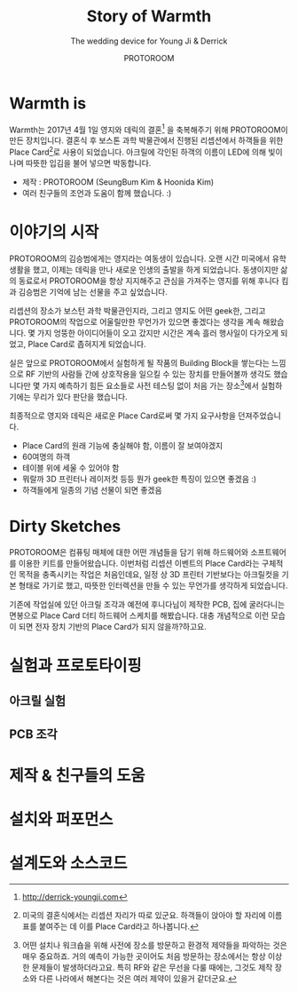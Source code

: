 #+TITLE: Story of Warmth
#+SUBTITLE: The wedding device for Young Ji & Derrick
#+AUTHOR: PROTOROOM
#+HTML_HEAD: <link rel="stylesheet" href="css/tufte.css" type="text/css" />

* Warmth is

  Warmth는 2017년 4월 1일 영지와 데릭의 결혼[fn:0] 을 축복해주기 위해 PROTOROOM이 만든 장치입니다.
결혼식 후 보스톤 과학 박물관에서 진행된 리셉션에서 하객들을 위한 Place Card[fn:1]로 사용이 되었습니다.
아크릴에 각인된 하객의 이름이 LED에 의해 빛이 나며 따뜻한 입김을 불어 넣으면 박동합니다.

[[./img/warmth00.jpg]]

  - 제작 : PROTOROOM (SeungBum Kim & Hoonida Kim)
  - 여러 친구들의 조언과 도움이 함께 했습니다. :)

[fn:0] http://derrick-youngji.com

[fn:1] 미국의 결혼식에서는 리셉션 자리가 따로 있군요. 하객들이 앉아야 할 자리에 이름표를 붙여주는 데
이를 Place Card라고 하나봅니다. 

* 이야기의 시작
  PROTOROOM의 김승범에게는 영지라는 여동생이 있습니다. 오랜 시간 미국에서 유학생활을 했고,
이제는 데릭을 만나 새로운 인생의 출발을 하게 되었습니다. 동생이지만 삶의 동료로서 PROTOROOM을 
항상 지지해주고 관심을 가져주는 영지를 위해 후니다 킴과 김승범은 기억에 남는 선물을 주고 싶었습니다.

  리셉션의 장소가 보스턴 과학 박물관인지라, 그리고 영지도 어떤 geek한, 그리고 PROTOROOM의 작업으로
어울릴만한 무언가가 있으면 좋겠다는 생각을 계속 해왔습니다. 몇 가지 엉뚱한 아이디어들이 오고 갔지만
시간은 계속 흘러 행사일이 다가오게 되었고, Place Card로 좁혀지게 되었습니다.

  실은 앞으로 PROTOROOM에서 실험하게 될 작품의 Building Block을 쌓는다는 느낌으로 RF 기반의 사람들 간에
상호작용을 일으킬 수 있는 장치를 만들어볼까 생각도 했습니다만 몇 가지 예측하기 힘든 요소들로
사전 테스팅 없이 처음 가는 장소[fn:2]에서 실험하기에는 무리가 있다 판단을 했습니다.

  최종적으로 영지와 데릭은 새로운 Place Card로써 몇 가지 요구사항을 던져주었습니다.
  - Place Card의 원래 기능에 충실해야 함, 이름이 잘 보여야겠지
  - 60여명의 하객
  - 테이블 위에 세울 수 있어야 함
  - 뭐랄까 3D 프린터나 레이저컷 등등 뭔가 geek한 특징이 있으면 좋겠음 :)
  - 하객들에게 일종의 기념 선물이 되면 좋겠음
 
[fn:2] 어떤 설치나 워크숍을 위해 사전에 장소를 방문하고 환경적 제약들을 파악하는 것은 매우 중요하죠.
거의 예측이 가능한 곳이어도 처음 방문하는 장소에서는 항상 이상한 문제들이 발생하더라고요. 
특히 RF와 같은 무선을 다룰 때에는, 그것도 제작 장소와 다른 나라에서 해본다는 것은 여러 제약이 
있을거 같더군요.


* Dirty Sketches
  PROTOROOM은 컴퓨팅 매체에 대한 어떤 개념들을 담기 위해 하드웨어와 소프트웨어를 이용한 키트를
만들어왔습니다. 이번처럼 리셉션 이벤트의 Place Card라는 구체적인 목적을 충족시키는 작업은 처음인데요,
일정 상 3D 프린터 기반보다는 아크릴컷을 기본 형태로 가기로 했고, 따뜻한 인터렉션을 만들 수 있는 
무언가를 생각하게 되었습니다.

[[./img/warmth01.jpg]]

  기존에 작업실에 있던 아크릴 조각과 예전에 후니다님이 제작한 PCB, 집에 굴러다니는 면봉으로
Place Card 더티 하드웨어 스케치를 해봤습니다. 대충 개념적으로 이런 모습이 되면 전자 장치 기반의
Place Card가 되지 않을까?하고요.

* 실험과 프로토타이핑
** 아크릴 실험
[[./img/warmth02.png]]
** PCB 조각

* 제작 & 친구들의 도움
* 설치와 퍼포먼스
* 설계도와 소스코드

